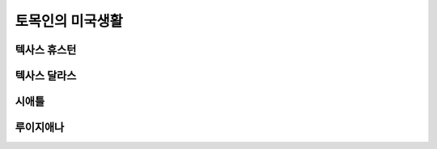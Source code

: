 토목인의 미국생활
================

텍사스 휴스턴
------------

텍사스 달라스
-------------

시애틀
------


루이지애나
----------
